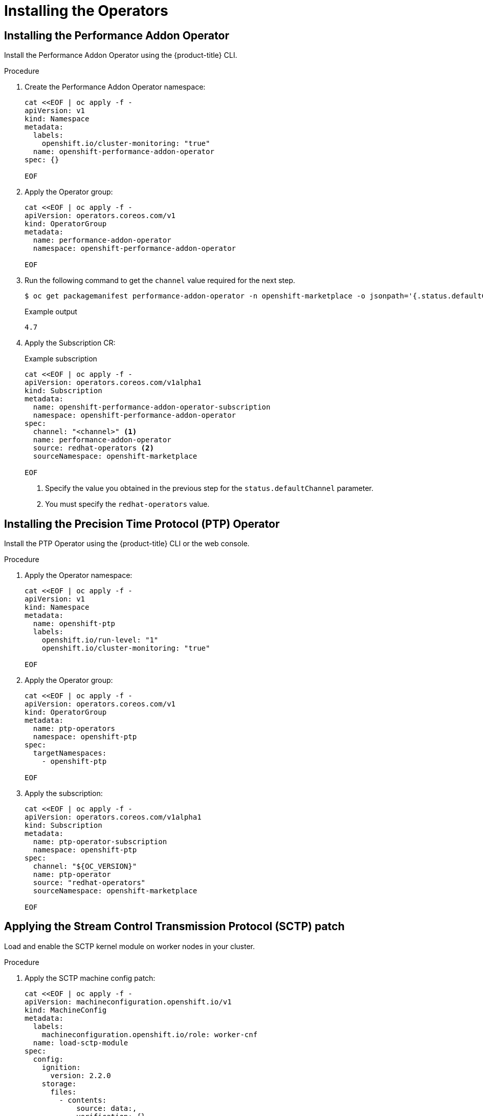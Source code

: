 // CNF-950 4.7 Installing the operators
// Module included in the following assemblies:
//
// *scalability_and_performance/cnf-provisioning-and-deploying-a-distributed-unit.adoc

[id="cnf-installing-the-operators_{context}"]
= Installing the Operators

[id="cnf-installing-the-performnce-addon-operator_{context}"]
== Installing the Performance Addon Operator

Install the Performance Addon Operator using the {product-title} CLI.

.Procedure

. Create the Performance Addon Operator namespace:
+
[source,yaml]
----
cat <<EOF | oc apply -f -
apiVersion: v1
kind: Namespace
metadata:
  labels:
    openshift.io/cluster-monitoring: "true"
  name: openshift-performance-addon-operator
spec: {}

EOF
----

. Apply the Operator group:
+
[source,yaml]
----
cat <<EOF | oc apply -f -
apiVersion: operators.coreos.com/v1
kind: OperatorGroup
metadata:
  name: performance-addon-operator
  namespace: openshift-performance-addon-operator

EOF
----

. Run the following command to get the `channel` value required for the next step.
+
[source,terminal]
----
$ oc get packagemanifest performance-addon-operator -n openshift-marketplace -o jsonpath='{.status.defaultChannel}'
----
+
.Example output
----
4.7
----

. Apply the Subscription CR:
+
.Example subscription
[source,yaml]
----
cat <<EOF | oc apply -f -
apiVersion: operators.coreos.com/v1alpha1
kind: Subscription
metadata:
  name: openshift-performance-addon-operator-subscription
  namespace: openshift-performance-addon-operator
spec:
  channel: "<channel>" <1>
  name: performance-addon-operator
  source: redhat-operators <2>
  sourceNamespace: openshift-marketplace

EOF
----
<1> Specify the value you obtained in the previous step for the `status.defaultChannel` parameter.
<2> You must specify the `redhat-operators` value.

[id="cnf-installing-the-precision-time-protocol-operator_{context}"]
== Installing the Precision Time Protocol (PTP) Operator

Install the PTP Operator using the {product-title} CLI or the web console.

.Procedure

. Apply the Operator namespace:
+
[source,yaml]
----
cat <<EOF | oc apply -f -
apiVersion: v1
kind: Namespace
metadata:
  name: openshift-ptp
  labels:
    openshift.io/run-level: "1"
    openshift.io/cluster-monitoring: "true"

EOF
----

. Apply the Operator group:
+
[source,yaml]
----
cat <<EOF | oc apply -f -
apiVersion: operators.coreos.com/v1
kind: OperatorGroup
metadata:
  name: ptp-operators
  namespace: openshift-ptp
spec:
  targetNamespaces:
    - openshift-ptp

EOF
----

. Apply the subscription:
+
[source,yaml]
----
cat <<EOF | oc apply -f -
apiVersion: operators.coreos.com/v1alpha1
kind: Subscription
metadata:
  name: ptp-operator-subscription
  namespace: openshift-ptp
spec:
  channel: "${OC_VERSION}"
  name: ptp-operator
  source: "redhat-operators"
  sourceNamespace: openshift-marketplace

EOF
----

[id="cnf-applying-the-stream-control-transmission-protocol-patch_{context}"]
== Applying the Stream Control Transmission Protocol (SCTP) patch

Load and enable the SCTP kernel module on worker nodes in your cluster.

.Procedure

. Apply the SCTP machine config patch:
+
[source,yaml]
----
cat <<EOF | oc apply -f -
apiVersion: machineconfiguration.openshift.io/v1
kind: MachineConfig
metadata:
  labels:
    machineconfiguration.openshift.io/role: worker-cnf
  name: load-sctp-module
spec:
  config:
    ignition:
      version: 2.2.0
    storage:
      files:
        - contents:
            source: data:,
            verification: {}
          filesystem: root
          mode: 420
          path: /etc/modprobe.d/sctp-blacklist.conf
        - contents:
            source: data:text/plain;charset=utf-8,sctp
          filesystem: root
          mode: 420
          path: /etc/modules-load.d/sctp-load.conf

EOF
----

[id="cnf-installing-the-sriov-network-operator_{context}"]
== Installing the SR-IOV Network Operator

Install the SR-IOV Network Operator by using the {product-title} CLI or the web console.

. Apply the SR-IOV Operator namespace:
+
[source,yaml]
----
cat <<EOF | oc apply -f -
apiVersion: v1
kind: Namespace
metadata:
  name: openshift-sriov-network-operator
  labels:
    openshift.io/run-level: "1"

EOF
----

. Apply the SR-IOV Operator group:
+
[source,yaml]
----
cat <<EOF | oc apply -f -
apiVersion: operators.coreos.com/v1
kind: OperatorGroup
metadata:
  name: sriov-network-operators
  namespace: openshift-sriov-network-operator
spec:
  targetNamespaces:
  - openshift-sriov-network-operator

EOF
----

. Apply the SR-IOV Operator subscription:
+
[source,yaml]
----
cat <<EOF | oc apply -f -
apiVersion: operators.coreos.com/v1alpha1
kind: Subscription
metadata:
  name: sriov-network-operator-subscription
  namespace: openshift-sriov-network-operator
spec:
  channel: "${OC_VERSION}"
  name: sriov-network-operator
  source: redhat-operators
  sourceNamespace: openshift-marketplace

EOF
----

[id="cnf-installing-the-operators-verifying-your-changes_{context}"]
== Verifying your changes

Use the following command to verify the changes have been applied to the cluster:

[source,terminal]
----
$ oc wait mcp/worker-cnf --for condition="updated"
----
